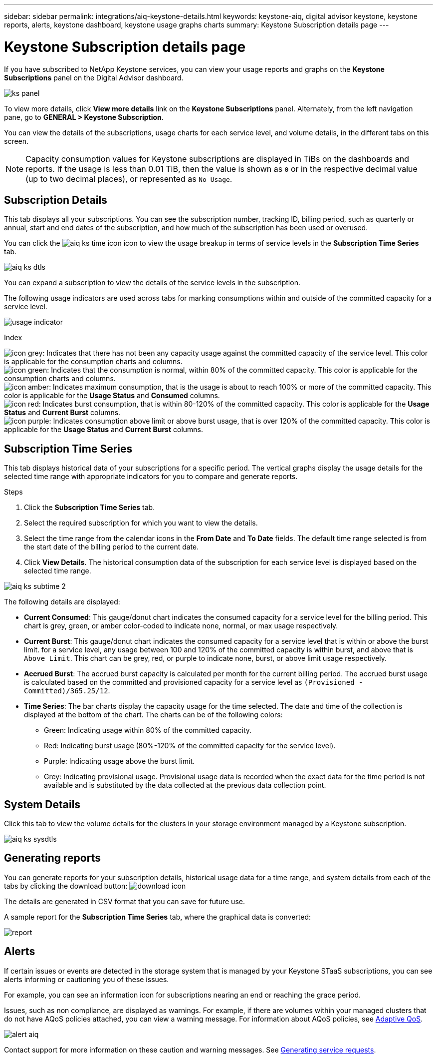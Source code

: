 ---
sidebar: sidebar
permalink: integrations/aiq-keystone-details.html
keywords: keystone-aiq, digital advisor keystone, keystone reports, alerts, keystone dashboard, keystone usage graphs charts
summary: Keystone Subscription details page
---

= Keystone Subscription details page
:hardbreaks:
:nofooter:
:icons: font
:linkattrs:
:imagesdir: ../media/

[.lead]
If you have subscribed to NetApp Keystone services, you can view your usage reports and graphs on the *Keystone Subscriptions* panel on the Digital Advisor dashboard.

image:ks-panel.png[]

To view more details, click *View more details* link on the *Keystone Subscriptions* panel. Alternately, from the left navigation pane, go to *GENERAL > Keystone Subscription*. 

You can view the details of the subscriptions, usage charts for each service level, and volume details, in the different tabs on this screen.

[NOTE]
Capacity consumption values for Keystone subscriptions are displayed in TiBs on the dashboards and reports. If the usage is less than 0.01 TiB, then the value is shown as `0` or in the respective decimal value (up to two decimal places), or represented as `No Usage`.

== Subscription Details
This tab displays all your subscriptions. You can see the subscription number, tracking ID, billing period, such as quarterly or annual, start and end dates of the subscription, and how much of the subscription has been used or overused. 

You can click the image:aiq-ks-time-icon.png[] icon to view the usage breakup in terms of service levels in the *Subscription Time Series* tab.

image:aiq-ks-dtls.png[]

You can expand a subscription to view the details of the service levels in the subscription. 

The following usage indicators are used across tabs for marking consumptions within and outside of the committed capacity for a service level.

image:usage-indicator.png[]

.Index

image:icon-grey.png[]: Indicates that there has not been any capacity usage against the committed capacity of the service level. This color is applicable for the consumption charts and columns.
image:icon-green.png[]: Indicates that the consumption is normal, within 80% of the committed capacity. This color is applicable for the consumption charts and columns.
image:icon-amber.png[]: Indicates maximum consumption, that is the usage is about to reach 100% or more of the committed capacity. This color is applicable for the *Usage Status* and *Consumed* columns.
image:icon-red.png[]: Indicates burst consumption, that is within 80-120% of the committed capacity. This color is applicable for the *Usage Status* and *Current Burst* columns.
image:icon-purple.png[]: Indicates consumption above limit or above burst usage, that is over 120% of the committed capacity. This color is applicable for the *Usage Status* and *Current Burst* columns.

== Subscription Time Series
This tab displays historical data of your subscriptions for a specific period. The vertical graphs display the usage details for the selected time range with appropriate indicators for you to compare and generate reports. 

.Steps
. Click the *Subscription Time Series* tab.
. Select the required subscription for which you want to view the details.
. Select the time range from the calendar icons in the *From Date* and *To Date* fields. The default time range selected is from the start date of the billing period to the current date.
. Click *View Details*. The historical consumption data of the subscription for each service level is displayed based on the selected time range.

image:aiq-ks-subtime-2.png[]

The following details are displayed:

* *Current Consumed*: This gauge/donut chart indicates the consumed capacity for a service level for the billing period. This chart is grey, green, or amber color-coded to indicate none, normal, or max usage respectively.
* *Current Burst*: This gauge/donut chart indicates the consumed capacity for a service level that is within or above the burst limit. for a service level, any usage between 100 and 120% of the committed capacity is within burst, and above that is `Above Limit`. This chart can be grey, red, or purple to indicate none, burst, or above limit usage respectively.
* *Accrued Burst*: The accrued burst capacity is calculated per month for the current billing period. The accrued burst usage is calculated based on the committed and provisioned capacity for a service level as `(Provisioned - Committed)/365.25/12`.
* *Time Series*: The bar charts display the capacity usage for the time selected. The date and time of the collection is displayed at the bottom of the chart. The charts can be of the following colors:
** Green: Indicating usage within 80% of the committed capacity.
** Red: Indicating burst usage (80%-120% of the committed capacity for the service level).
** Purple: Indicating usage above the burst limit.
** Grey: Indicating provisional usage. Provisional usage data is recorded when the exact data for the time period is not available and is substituted by the data collected at the previous data collection point.

== System Details
Click this tab to view the volume details for the clusters in your storage environment managed by a Keystone subscription.

image:aiq-ks-sysdtls.png[]


== Generating reports
You can generate reports for your subscription details, historical usage data for a time range, and system details from each of the tabs by clicking the download button: image:download-icon.png[]

The details are generated in CSV format that you can save for future use.

A sample report for the *Subscription Time Series* tab, where the graphical data is converted:

image:report.png[]

== Alerts
If certain issues or events are detected in the storage system that is managed by your Keystone STaaS subscriptions, you can see alerts informing or cautioning you of these issues. 

For example, you can see an information icon for subscriptions nearing an end or reaching the grace period.

Issues, such as non compliance, are displayed as warnings. For example, if there are volumes within your managed clusters that do not have AQoS policies attached, you can view a warning message. For information about AQoS policies, see link:../concepts/qos.html[Adaptive QoS].

image:alert-aiq.png[]

Contact support for more information on these caution and warning messages. See link:../concepts/gssc.html[Generating service requests].